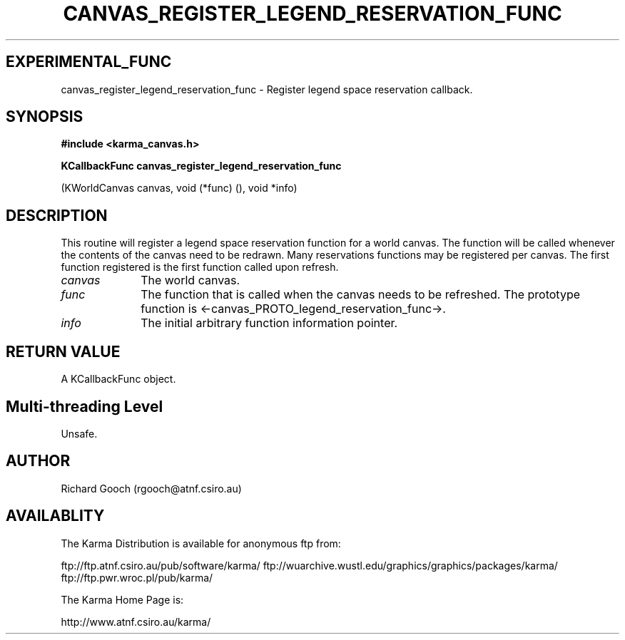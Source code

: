 .TH CANVAS_REGISTER_LEGEND_RESERVATION_FUNC 3 "07 Aug 2006" "Karma Distribution"
.SH EXPERIMENTAL_FUNC
canvas_register_legend_reservation_func \- Register legend space reservation callback.
.SH SYNOPSIS
.B #include <karma_canvas.h>
.sp
.B KCallbackFunc canvas_register_legend_reservation_func
.sp
(KWorldCanvas canvas,
void (*func) (),
void *info)
.SH DESCRIPTION
This routine will register a legend space reservation function
for a world canvas. The function will be called whenever the contents of
the canvas need to be redrawn. Many reservations functions may be
registered per canvas. The first function registered is the first function
called upon refresh.
.IP \fIcanvas\fP 1i
The world canvas.
.IP \fIfunc\fP 1i
The function that is called when the canvas needs to be refreshed.
The prototype function is <-canvas_PROTO_legend_reservation_func->.
.IP \fIinfo\fP 1i
The initial arbitrary function information pointer.
.SH RETURN VALUE
A KCallbackFunc object.
.SH Multi-threading Level
Unsafe.
.SH AUTHOR
Richard Gooch (rgooch@atnf.csiro.au)
.SH AVAILABLITY
The Karma Distribution is available for anonymous ftp from:

ftp://ftp.atnf.csiro.au/pub/software/karma/
ftp://wuarchive.wustl.edu/graphics/graphics/packages/karma/
ftp://ftp.pwr.wroc.pl/pub/karma/

The Karma Home Page is:

http://www.atnf.csiro.au/karma/
